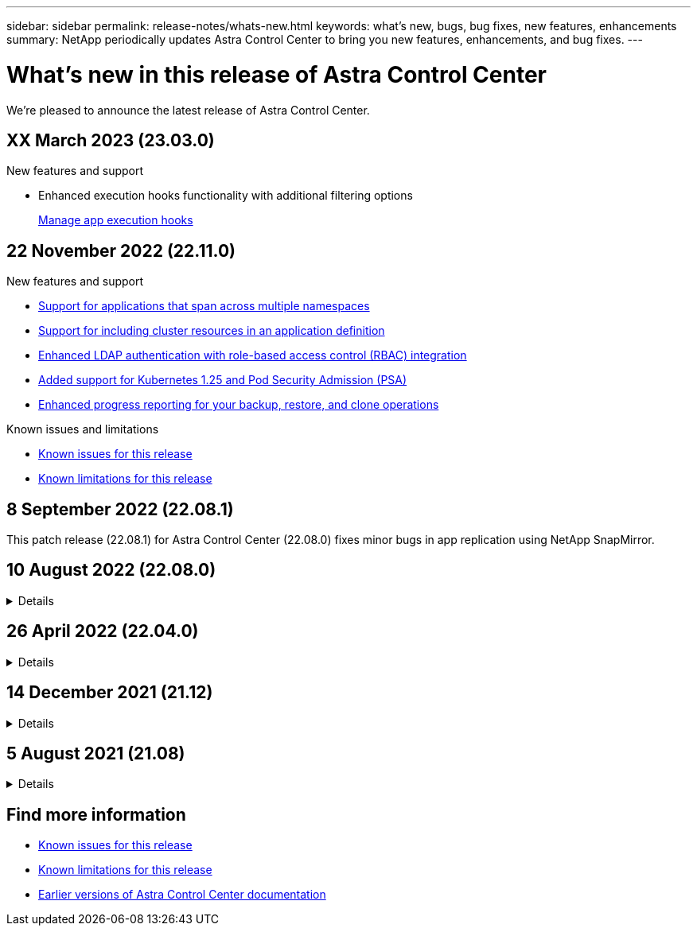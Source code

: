 ---
sidebar: sidebar
permalink: release-notes/whats-new.html
keywords: what's new, bugs, bug fixes, new features, enhancements
summary: NetApp periodically updates Astra Control Center to bring you new features, enhancements, and bug fixes.
---

= What's new in this release of Astra Control Center
:hardbreaks:
:icons: font
:imagesdir: ../media/release-notes/

[.lead]
We're pleased to announce the latest release of Astra Control Center.

== XX March 2023 (23.03.0)

.New features and support

* Enhanced execution hooks functionality with additional filtering options
+
link:../use/execution-hooks.html[Manage app execution hooks]

//* Support for NetApp Cloud Volumes ONTAP as a storage backend (officially supported on Microsoft Azure and Google Cloud platforms)
//+
//link:../concepts/architecture.html#astra-control-components[Architecture and components]

== 22 November 2022 (22.11.0)

.New features and support

* https://docs.netapp.com/us-en/astra-control-center-2211/use/manage-apps.html#define-apps[Support for applications that span across multiple namespaces]
* https://docs.netapp.com/us-en/astra-control-center-2211/use/manage-apps.html#define-apps[Support for including cluster resources in an application definition]
* https://docs.netapp.com/us-en/astra-control-center-2211/use/manage-remote-authentication.html[Enhanced LDAP authentication with role-based access control (RBAC) integration]
* https://docs.netapp.com/us-en/astra-control-center-2211/get-started/requirements.html[Added support for Kubernetes 1.25 and Pod Security Admission (PSA)]
* https://docs.netapp.com/us-en/astra-control-center-2211/use/monitor-running-tasks.html[Enhanced progress reporting for your backup, restore, and clone operations]



.Known issues and limitations
* https://docs.netapp.com/us-en/astra-control-center-2211/release-notes/known-issues.html[Known issues for this release]
* https://docs.netapp.com/us-en/astra-control-center-2211/release-notes/known-limitations.html[Known limitations for this release]

== 8 September 2022 (22.08.1)

This patch release (22.08.1) for Astra Control Center (22.08.0) fixes minor bugs in app replication using NetApp SnapMirror.

== 10 August 2022 (22.08.0)
// Start snippet: collapsible block (open on page load)
.Details
[%collapsible]
====

.New features and support

* https://docs.netapp.com/us-en/astra-control-center-2208/use/replicate_snapmirror.html[App replication using NetApp SnapMirror technology]
* https://docs.netapp.com/us-en/astra-control-center-2208/use/manage-apps.html#define-apps[Improved app management workflow]
* https://docs.netapp.com/us-en/astra-control-center-2208/use/execution-hooks.html[Enhanced provide-your-own execution hooks functionality]
+
NOTE: The NetApp provided default pre- and post-snapshot execution hooks for specific applications have been removed in this release. If you upgrade to this release and do not provide your own execution hooks for snapshots, Astra Control will take crash-consistent snapshots only. Visit the https://github.com/NetApp/Verda[NetApp Verda] GitHub repository for sample execution hook scripts that you can modify to fit your environment.

* https://docs.netapp.com/us-en/astra-control-center-2208/get-started/requirements.html[Support for VMware Tanzu Kubernetes Grid Integrated Edition (TKGI)]
* https://docs.netapp.com/us-en/astra-control-center-2208/get-started/requirements.html#operational-environment-requirements[Support for Google Anthos]
* https://docs.netapp.com/us-en/astra-automation/workflows_infra/ldap_prepare.html[LDAP configuration (via Astra Control API)^]

.Known issues and limitations
* https://docs.netapp.com/us-en/astra-control-center-2208/release-notes/known-issues.html[Known issues for this release]
* https://docs.netapp.com/us-en/astra-control-center-2208/release-notes/known-limitations.html[Known limitations for this release]

====
// End snippet

== 26 April 2022 (22.04.0)
// Start snippet: collapsible block (open on page load)
.Details
[%collapsible]
====

.New features and support


* https://docs.netapp.com/us-en/astra-control-center-2204/concepts/user-roles-namespaces.html[Namespace role-based access control (RBAC)]
* https://docs.netapp.com/us-en/astra-control-center-2204/get-started/install_acc-cvo.html[Support for Cloud Volumes ONTAP]
* https://docs.netapp.com/us-en/astra-control-center-2204/get-started/requirements.html#ingress-for-on-premises-kubernetes-clusters[Generic ingress enablement for Astra Control Center]
* https://docs.netapp.com/us-en/astra-control-center-2204/use/manage-buckets.html#remove-a-bucket[Bucket removal from Astra Control]
* https://docs.netapp.com/us-en/astra-control-center-2204/get-started/requirements.html#tanzu-kubernetes-grid-cluster-requirements[Support for VMware Tanzu Portfolio]

.Known issues and limitations
* https://docs.netapp.com/us-en/astra-control-center-2204/release-notes/known-issues.html[Known issues for this release]
* https://docs.netapp.com/us-en/astra-control-center-2204/release-notes/known-limitations.html[Known limitations for this release]

====
// End snippet

== 14 December 2021 (21.12)
// Start snippet: collapsible block (open on page load)
.Details
[%collapsible]
====

.New features and support

* https://docs.netapp.com/us-en/astra-control-center-2112/use/restore-apps.html[Application restore^]
* https://docs.netapp.com/us-en/astra-control-center-2112/use/execution-hooks.html[Execution hooks^]
* https://docs.netapp.com/us-en/astra-control-center-2112/get-started/requirements.html#supported-app-installation-methods[Support for applications deployed with namespace-scoped operators^]
* https://docs.netapp.com/us-en/astra-control-center-2112/get-started/requirements.html[Additional support for upstream Kubernetes and Rancher^]
* https://docs.netapp.com/us-en/astra-control-center-2112/use/upgrade-acc.html[Astra Control Center upgrades^]
* https://docs.netapp.com/us-en/astra-control-center-2112/get-started/acc_operatorhub_install.html[Red Hat OperatorHub option for installation^]

.Resolved issues
* https://docs.netapp.com/us-en/astra-control-center-2112/release-notes/resolved-issues.html[Resolved issues for this release^]

.Known issues and limitations
* https://docs.netapp.com/us-en/astra-control-center-2112/release-notes/known-issues.html[Known issues for this release^]
* https://docs.netapp.com/us-en/astra-control-center-2112/release-notes/known-limitations.html[Known limitations for this release^]

====
// End snippet

== 5 August 2021 (21.08)
// Start snippet: collapsible block (open on page load)
.Details
[%collapsible]
====

Initial release of Astra Control Center.

* https://docs.netapp.com/us-en/astra-control-center-2108/concepts/intro.html[What it is^]
* https://docs.netapp.com/us-en/astra-control-center-2108/concepts/architecture.html[Understand architecture and components^]
* https://docs.netapp.com/us-en/astra-control-center-2108/get-started/requirements.html[What it takes to get started^]
* https://docs.netapp.com/us-en/astra-control-center-2108/get-started/install_acc.html[Install^] and https://docs.netapp.com/us-en/astra-control-center-2108/get-started/setup_overview.html[setup^]
* https://docs.netapp.com/us-en/astra-control-center-2108/use/manage-apps.html[Manage^] and https://docs.netapp.com/us-en/astra-control-center-2108/use/protect-apps.html[protect^] apps
* https://docs.netapp.com/us-en/astra-control-center-2108/use/manage-buckets.html[Manage buckets^] and https://docs.netapp.com/us-en/astra-control-center-2108/use/manage-backend.html[storage backends^]
* https://docs.netapp.com/us-en/astra-control-center-2108/use/manage-users.html[Manage accounts^]
* https://docs.netapp.com/us-en/astra-control-center-2108/rest-api/api-intro.html[Automate with API^]

====
// End snippet

== Find more information

* link:../release-notes/known-issues.html[Known issues for this release]
* link:../release-notes/known-limitations.html[Known limitations for this release]
* link:../acc-earlier-versions.html[Earlier versions of Astra Control Center documentation]
